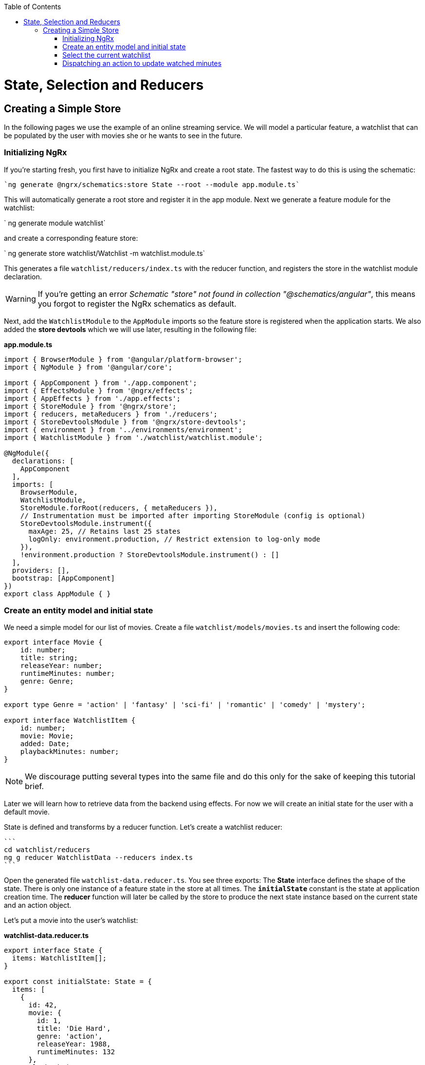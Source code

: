 :toc: macro

ifdef::env-github[]
:tip-caption: :bulb:
:note-caption: :information_source:
:important-caption: :heavy_exclamation_mark:
:caution-caption: :fire:
:warning-caption: :warning:
endif::[]

toc::[]
:idprefix:
:idseparator: -
:reproducible:
:source-highlighter: rouge
:listing-caption: Listing

= State, Selection and Reducers

== Creating a Simple Store
In the following pages we use the example of an online streaming service. We will model a particular feature, a watchlist that can be populated by the user with movies she or he wants to see in the future.

=== Initializing NgRx

If you're starting fresh, you first have to initialize NgRx and create a root state. The fastest way to do this is using the schematic:

 `ng generate @ngrx/schematics:store State --root --module app.module.ts`
 
This will automatically generate a root store and register it in the app module. Next we generate a feature module for the watchlist:

` ng generate module watchlist`
 
and create a corresponding feature store:

` ng generate store watchlist/Watchlist -m watchlist.module.ts`
 
This generates a file `watchlist/reducers/index.ts` with the reducer function, and registers the store in the watchlist module declaration.
 
[WARNING]
=====
If you're getting an error _Schematic "store" not found in collection "@schematics/angular"_, this means you forgot to register the NgRx schematics as default.
=====

Next, add the `WatchlistModule` to the `AppModule` imports so the feature store is registered when the application starts. We also added the *store devtools* which we will use later, resulting in the following file:

*app.module.ts*
[source, typescript]
----
import { BrowserModule } from '@angular/platform-browser';
import { NgModule } from '@angular/core';

import { AppComponent } from './app.component';
import { EffectsModule } from '@ngrx/effects';
import { AppEffects } from './app.effects';
import { StoreModule } from '@ngrx/store';
import { reducers, metaReducers } from './reducers';
import { StoreDevtoolsModule } from '@ngrx/store-devtools';
import { environment } from '../environments/environment';
import { WatchlistModule } from './watchlist/watchlist.module';

@NgModule({
  declarations: [
    AppComponent
  ],
  imports: [
    BrowserModule,
    WatchlistModule,
    StoreModule.forRoot(reducers, { metaReducers }),
    // Instrumentation must be imported after importing StoreModule (config is optional)
    StoreDevtoolsModule.instrument({
      maxAge: 25, // Retains last 25 states
      logOnly: environment.production, // Restrict extension to log-only mode
    }),
    !environment.production ? StoreDevtoolsModule.instrument() : []
  ],
  providers: [],
  bootstrap: [AppComponent]
})
export class AppModule { }
----

=== Create an entity model and initial state
We need a simple model for our list of movies. Create a file `watchlist/models/movies.ts` and insert the following code:

[source, typescript]
----
export interface Movie {
    id: number;
    title: string;
    releaseYear: number;
    runtimeMinutes: number;
    genre: Genre;
}

export type Genre = 'action' | 'fantasy' | 'sci-fi' | 'romantic' | 'comedy' | 'mystery';

export interface WatchlistItem {
    id: number;
    movie: Movie;
    added: Date;
    playbackMinutes: number;
}
----

[NOTE]
=====
We discourage putting several types into the same file and do this only for the sake of keeping this tutorial brief.
=====

Later we will learn how to retrieve data from the backend using effects. For now we will create an initial state for the user with a default movie.

State is defined and transforms by a reducer function. Let's create a watchlist reducer:

 ```
 cd watchlist/reducers
 ng g reducer WatchlistData --reducers index.ts
 ```
 
Open the generated file `watchlist-data.reducer.ts`. You see three exports: The *State* interface defines the shape of the state. There is only one instance of a feature state in the store at all times. The `*initialState*` constant is the state at application creation time. The *reducer* function will later be called by the store to produce the next state instance based on the current state and an action object.

Let's put a movie into the user's watchlist:

*watchlist-data.reducer.ts*

[source,typescript]
----
export interface State {
  items: WatchlistItem[];
}

export const initialState: State = {
  items: [
    {
      id: 42,
      movie: {
        id: 1,
        title: 'Die Hard',
        genre: 'action',
        releaseYear: 1988,
        runtimeMinutes: 132
      },
      playbackMinutes: 0,
      added: new Date(),
    }
  ]
};
----

=== Select the current watchlist

State slices can be retrieved from the store using selectors.

Create a watchlist component:

 `ng g c watchlist/Watchlist`
 
and add it to the exports of `WatchlistModule`. Also, replace `app.component.html` with

 <app-watchlist></app-watchlist>
 
State observables are obtained using selectors. They are memoized by default, meaning that you don't have to worry about performance if you use complicated calculations when deriving state -- these are only performed once per state emission.

Add a selector to `watchlist-data.reducer.ts`:

 `export const getAllItems = (state: State) => state.items;`
 
Next, we have to re-export the selector for this substate in the feature reducer. Modify the `watchlist/reducers/index.ts` like this:

*watchlist/reducers/index.ts*
[source,typescript]
----
import {
  ActionReducer,
  ActionReducerMap,
  createFeatureSelector,
  createSelector,
  MetaReducer
} from '@ngrx/store';
import { environment } from 'src/environments/environment';
import * as fromWatchlistData from './watchlist-data.reducer';
import * as fromRoot from 'src/app/reducers/index';

export interface WatchlistState { <1>
  watchlistData: fromWatchlistData.State;
}

export interface State extends fromRoot.State { <2>
  watchlist: WatchlistState;
}

export const reducers: ActionReducerMap<WatchlistState> = { <3>
  watchlistData: fromWatchlistData.reducer,
};

export const metaReducers: MetaReducer<WatchlistState>[] = !environment.production ? [] : [];

export const getFeature = createFeatureSelector<State, WatchlistState>('watchlist'); <4>

export const getWatchlistData = createSelector( <5>
  getFeature,
  state => state.watchlistData
);

export const getAllItems = createSelector( <6>
  getWatchlistData,
  fromWatchlistData.getAllItems
);

----
<1> The feature state, each member is managed by a different reducer
<2> Feature states are registered by the `forFeature` method. This interface provides a typesafe path from root to feature state.
<3> Tie substates of a feature state to the corresponding reducers
<4> Create a selector to access the 'watchlist' feature state
<5> select the `watchlistData` sub state
<6> re-export the selector

Note how `createSelector` allows to chain selectors. This is a powerful tool that also allows for selecting from multiple states.

You can use selectors as pipeable operators:

*watchlist.component.ts*
[source,typescript]
----
export class WatchlistComponent {
  watchlistItems$: Observable<WatchlistItem[]>;

  constructor(
    private store: Store<fromWatchlist.State>
  ) {
    this.watchlistItems$ = this.store.pipe(select(fromWatchlist.getAllItems));
  }
}
----

*watchlist.component.html*
[source,typescript]
----
<h1>Watchlist</h1>
<ul>
    <li *ngFor="let item of watchlistItems$ | async">{{item.movie.title}} ({{item.movie.releaseYear}}): {{item.playbackMinutes}}/{{item.movie.runtimeMinutes}} min watched</li>
</ul>
----

=== Dispatching an action to update watched minutes

We track the user's current progress at watching a movie as the `playbackMinutes` property. After closing a video, the watched minutes have to be updated. In NgRx, state is being updated by dispatching actions. An action is an option with a (globally unique) type discriminator and an optional payload.

==== Creating the action

Create a file `playback/actions/index.ts`. In this example, we do not further separate the actions per sub state. Actions can be defined by using action creators:

*playback/actions/index.ts*
[source,typescript]
----
import { createAction, props, union } from '@ngrx/store';

export const playbackFinished = createAction('[Playback] Playback finished', props<{ movieId: number, stoppedAtMinute: number }>());

const actions = union({
    playbackFinished
});

export type ActionsUnion = typeof actions;
----

First we specify the type, followed by a call to the payload definition function. Next, we create a union of all possible actions for this file using `union`, which allows us a to access action payloads in the reducer in a typesafe way.

[TIP]
=====
Action types should follow the naming convention `[Source] Event`, e.g. `[Recommended List] Hide Recommendation` or `[Auth API] Login Success`. Think of actions rather as events than commands. You should never use the same action at two different places (you can still handle multiple actions the same way). This facilitate tracing the source of an action. For details see https://www.youtube.com/watch?v=JmnsEvoy-gY[Good Action Hygiene with NgRx] by Mike Ryan (video).
=====

==== Dispatch

We skip the implementation of an actual video playback page and simulate watching a movie in 10 minute segments by adding a link in the template:

*watchlist-component.html*
[source,typescript]
----
<li *ngFor="let item of watchlistItems$ | async">... <button (click)="stoppedPlayback(item.movie.id, item.playbackMinutes + 10)">Add 10 Minutes</button></li>
----

*watchlist-component.ts*
[source,typescript]
----
import * as playbackActions from 'src/app/playback/actions';
...
  stoppedPlayback(movieId: number, stoppedAtMinute: number) {
    this.store.dispatch(playbackActions.playbackFinished({ movieId, stoppedAtMinute }));
  }
----

==== State reduction

Next, we handle the action inside the `watchlistData` reducer. Note that actions can be handled by multiple reducers and effects at the same time to update different states, for example if we'd like to show a rating modal after playback has finished.

*watchlist-data.reducer.ts*
[source,typescript]
----
export function reducer(state = initialState, action: playbackActions.ActionsUnion): State {
  switch (action.type) {
    case playbackActions.playbackFinished.type:
      return {
        ...state,
        items: state.items.map(updatePlaybackMinutesMapper(action.movieId, action.stoppedAtMinute))
      };

    default:
      return state;
  }
}

export function updatePlaybackMinutesMapper(movieId: number, stoppedAtMinute: number) {
  return (item: WatchlistItem) => {
    if (item.movie.id === movieId) {
      return {
        ...item,
        playbackMinutes: stoppedAtMinute
      };
    } else {
      return item;
    }
  };
}
----

Note how we changed the reducer's function signature to reference the actions union. The switch-case handles all incoming actions to produce the next state. The default case handles all actions a reducer is not interested in by returning the state unchanged. Then we find the watchlist item corresponding to the movie with the given id and update the playback minutes. Since state is immutable, we have to clone all objects down to the one we would like to change using the object spread operator (`...`).

[CAUTION]
=====
Selectors rely on object identity to decide whether the value has to be recalculated. Do not clone objects that are not on the path to the change you want to make. This is why `updatePlaybackMinutesMapper` returns the same item if the movie id does not match.
=====

==== Alternative state mapping with Immer
It can be hard to think in immutable changes, especially if your team has a strong background in imperative programming. In this case, you may find the https://github.com/immerjs/immer[Immer] library convenient, which allows to produce immutable objects by manipulating a proxied draft. The same reducer can then be written as:

*watchlist-data.reducer.ts* with Immer
[source,typescript]
----
import { produce } from 'immer';
...
case playbackActions.playbackFinished.type:
      return produce(state, draft => {
        const itemToUpdate = draft.items.find(item => item.movie.id === action.movieId);
        if (itemToUpdate) {
          itemToUpdate.playbackMinutes = action.stoppedAtMinute;
        }
      });
----

Immer works out of the box with plain objects and arrays.

==== Redux devtools

If the `StoreDevToolsModule` is instrumented as described above, you can use the browser extension https://github.com/reduxjs/redux-devtools[Redux devtools] to see all dispatched actions and the resulting state diff, as well as the current state, and even travel back in time by undoing actions.

.Redux devtools
image::images/ngrx-devtools.png["Redux Devtools", link="images/ngrx-devtools.png", align="center"]


Continue with link:guide-ngrx-effects[learning about effects]
